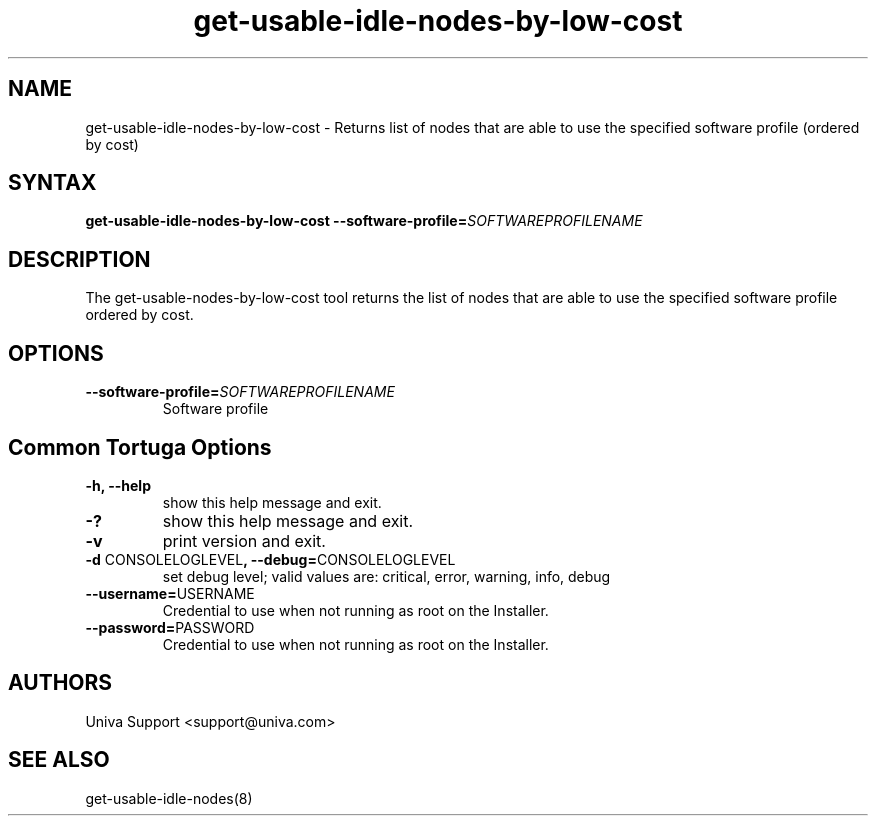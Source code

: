 .\" Copyright 2008-2018 Univa Corporation
.\"
.\" Licensed under the Apache License, Version 2.0 (the "License");
.\" you may not use this file except in compliance with the License.
.\" You may obtain a copy of the License at
.\"
.\"    http://www.apache.org/licenses/LICENSE-2.0
.\"
.\" Unless required by applicable law or agreed to in writing, software
.\" distributed under the License is distributed on an "AS IS" BASIS,
.\" WITHOUT WARRANTIES OR CONDITIONS OF ANY KIND, either express or implied.
.\" See the License for the specific language governing permissions and
.\" limitations under the License.

.TH "get-usable-idle-nodes-by-low-cost" "8" "7.0" "Univa" "Tortuga"
.SH "NAME"
.LP
get-usable-idle-nodes-by-low-cost - Returns list of nodes that are able to use the specified software profile (ordered by cost)
.SH "SYNTAX"
.LP
\fBget-usable-idle-nodes-by-low-cost --software-profile=\fISOFTWAREPROFILENAME\fB
.SH "DESCRIPTION"
.LP
The get-usable-nodes-by-low-cost tool returns the list of nodes that are able to use the specified software profile ordered by cost.
.LP
.SH "OPTIONS"
.LP
.TP
\fB--software-profile=\fISOFTWAREPROFILENAME\fB
Software profile
.LP
.SH "Common Tortuga Options"
.LP
.TP
\fB-h, --help
show this help message and exit.
.TP
\fB-?
show this help message and exit.
.TP
\fB-v
print version and exit.
.TP
\fB-d \fPCONSOLELOGLEVEL\fB, --debug=\fPCONSOLELOGLEVEL
set debug level; valid values are: critical, error, warning, info, debug
.TP
\fB--username=\fPUSERNAME
Credential to use when not running as root on the Installer.
.TP
\fB--password=\fPPASSWORD
Credential to use when not running as root on the Installer.
.\".SH "EXAMPLES"
.\".LP
.SH "AUTHORS"
.LP
Univa Support <support@univa.com>
.SH "SEE ALSO"
.LP
get-usable-idle-nodes(8)

